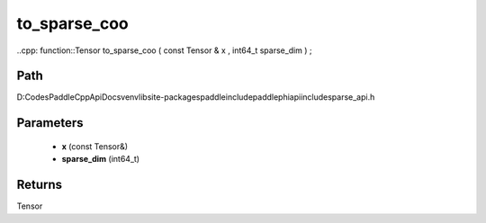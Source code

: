 .. _en_api_paddle_experimental_sparse_to_sparse_coo:

to_sparse_coo
-------------------------------

..cpp: function::Tensor to_sparse_coo ( const Tensor & x , int64_t sparse_dim ) ;


Path
:::::::::::::::::::::
D:\Codes\PaddleCppApiDocs\venv\lib\site-packages\paddle\include\paddle\phi\api\include\sparse_api.h

Parameters
:::::::::::::::::::::
	- **x** (const Tensor&)
	- **sparse_dim** (int64_t)

Returns
:::::::::::::::::::::
Tensor
